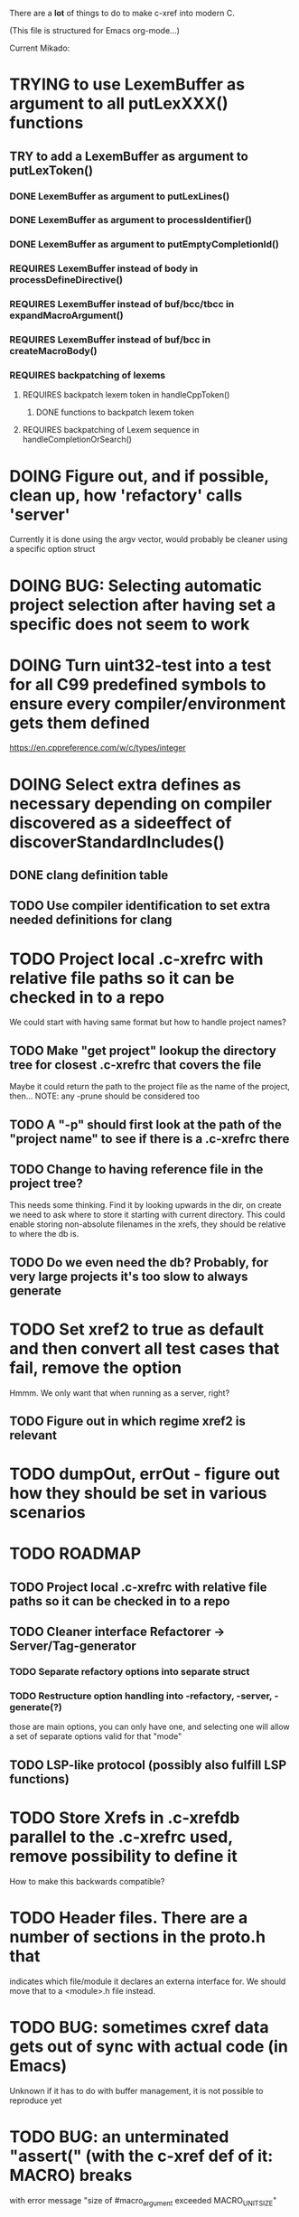 # -*- org-todo-keyword-faces: (("DOING" . "orange")) -*-
#+TODO: TODO(t) DOING(i) | DONE(d)

There are a *lot* of things to do to make c-xref into modern C.

(This file is structured for Emacs org-mode...)

Current Mikado:
* TRYING to use LexemBuffer as argument to all putLexXXX() functions
** TRY to add a LexemBuffer as argument to putLexToken()
*** DONE LexemBuffer as argument to putLexLines()
*** DONE LexemBuffer as argument to processIdentifier()
*** DONE LexemBuffer as argument to putEmptyCompletionId()
*** REQUIRES LexemBuffer instead of body in processDefineDirective()
*** REQUIRES LexemBuffer instead of buf/bcc/tbcc in expandMacroArgument()
*** REQUIRES LexemBuffer instead of buf/bcc in createMacroBody()
*** REQUIRES backpatching of lexems
**** REQUIRES backpatch lexem token in handleCppToken()
***** DONE functions to backpatch lexem token
**** REQUIRES backpatching of Lexem sequence in handleCompletionOrSearch()

* DOING Figure out, and if possible, clean up, how 'refactory' calls 'server'
  Currently it is done using the argv vector, would probably be cleaner using a specific option struct
* DOING BUG: Selecting automatic project selection after having set a specific does not seem to work
* DOING Turn uint32-test into a test for all C99 predefined symbols to ensure every compiler/environment gets them defined
  https://en.cppreference.com/w/c/types/integer
* DOING Select extra defines as necessary depending on compiler discovered as a sideeffect of discoverStandardIncludes()
** DONE clang definition table
** TODO Use compiler identification to set extra needed definitions for clang
* TODO Project local .c-xrefrc with relative file paths so it can be checked in to a repo
   We could start with having same format but how to handle project names?
** TODO Make "get project" lookup the directory tree for closest .c-xrefrc that covers the file
   Maybe it could return the path to the project file as the name of the project, then...
   NOTE: any -prune should be considered too
** TODO A "-p" should first look at the path of the "project name" to see if there is a .c-xrefrc there
** TODO Change to having reference file in the project tree?
   This needs some thinking. Find it by looking upwards in the dir, on
   create we need to ask where to store it starting with current
   directory. This could enable storing non-absolute filenames in the
   xrefs, they should be relative to where the db is.
** TODO Do we even need the db? Probably, for very large projects it's too slow to always generate
* TODO Set xref2 to true as default and then convert all test cases that fail, remove the option
  Hmmm. We only want that when running as a server, right?
** TODO Figure out in which regime xref2 is relevant
* TODO dumpOut, errOut - figure out how they should be set in various scenarios
* TODO ROADMAP
** TODO Project local .c-xrefrc with relative file paths so it can be checked in to a repo
** TODO Cleaner interface Refactorer -> Server/Tag-generator
*** TODO Separate refactory options into separate struct
*** TODO Restructure option handling into -refactory, -server, -generate(?)
    those are main options, you can only have one, and selecting one
    will allow a set of separate options valid for that "mode"
** TODO LSP-like protocol (possibly also fulfill LSP functions)
* TODO Store Xrefs in .c-xrefdb parallel to the .c-xrefrc used, remove possibility to define it
  How to make this backwards compatible?
* TODO Header files. There are a number of sections in the proto.h that
  indicates which file/module it declares an externa interface for. We
  should move that to a <module>.h file instead.
* TODO BUG: sometimes cxref data gets out of sync with actual code (in Emacs)
  Unknown if it has to do with buffer management, it is not possible to reproduce yet
* TODO BUG: an unterminated "assert(" (with the c-xref def of it: MACRO) breaks
  with error message "size of #macro_argument exceeded MACRO_UNIT_SIZE"
* TODO Cleanup generateOnlineCxref() which only generates a GOTO
* TODO Push options.xref2 into ppc...() functions or create if necessary?
* TODO All fillXXX() should not be mocked but have the same body as the real one
* TODO FEATURE: Handle void as no parameters in formal argument lists, e.g. when refactoring them
* TODO displayingErrorMessages() seems to be duplicated functionality
  Change to preventErrorMessage() and let logger handle actual prevention?
* TODO Turn lexembuffer functions into methods on the buffer
  get/putLexZZZ() uses pointers to chars, why not a lexembuffer?
  When do we point to something not a lexembuffer?
* TODO Add yacc parser construct for field in yystype ('$<field>$')
* TODO Don't do any default operation (currently 'complete') if none given on command line
* TODO How is -olcxcplsearch and -olcxsearch supposed to work? (test_search...)
* TODO REFACTOR: Extract storage module interface and implementation
* TODO Fix javadoc not available (-olcxbrowse com.sun.org.apache.bcel.internal.generic.LADD in jexercise)
* TODO Why is -olcxbrowse concating the option number without '='? Any more options that do?
* TODO Better, and unified, options handling
There are both "-opt=value" and "-opt value" format options
** TODO If an option requires a value ('-<option>=..'), print an error message for '-<option>'
* TODO Remove FULL/FAST update, we always want correct info?
  There are a number of update modes available from the command line, 'fupdate',
  'updatem', 'update', 'fastupdate' and then there is opt.updateOnlyModifiedFiles
* TODO Make S_caching an abstract data type to hide CachePoint and Caching
* TODO MISSING TEST CASES:
** TODO Test case for Move Method
** TODO Test case for dead symbol detection
** TODO Test case for Move Parameter
** TODO Test case for Push Down Method
** TODO Test case for corruptionError() and compressionError()
** TODO Create jar reading test for unexpected end of file
* TODO NEW FEATURES:
** TODO FEATURE: New refactoring: change return type of function
** TODO FEATURE: New refactoring: Extract variable
** TODO FEATURE: Extract function should extract a boolean function inside an if() correctly
** TODO FEATURE: New refactoring: Inline variable ("a=f(); b(a);" => "b(f());")
** TODO FUTURE: Use clangd as backend - is that even possible
** TODO FUTURE: Implement LSP (Language Server Protocol)
** TODO FEATURE: New refactoring: move function for C
* TODO BUGS:
** TODO Double free when swapping refs while reading jar file
Test with jdk1.8.0_121_jre_lib_rt.jar in tests/test_jar_reading
** TODO bug_add_to_constructor_missinterpreted_if_not_int_arg_0
** TODO Bug: when extracting C function including declarations that are required
   by code left outside the extraction, that declaration is moved to the
   extracted function. This should probably trigger "structure error".
** TODO Bug: translates a bool to int when completing arguments (probably elsewhere also)
* TODO Separate the options into sections and move them to separate structures
  The S_options structure is used to save or possibly create new sets, when
  refactoring. Then it should only contain what's needed for that.
* TODO Make all modules independent on main
** DONE Document why main.h is needed
** DONE Make commons.c independent of main
** DOING Make options.c independent of main
** TODO Make cxref.c independent of main
** TODO Make refactory.c independent of main
   This probably requires a lot more understanding of refactory.c and why
   it is structured the way it is, it seems to be calling on itself and
   main processing. Also refactory task is always performed in a separate
   process, what happens if we specify -refactory as a PPC command?
* TODO Remove all -olcx commands that are not used by the editor interfaces?
* TODO Ensure each header file is not dependent on the fact that some other
  header file is included before it. (Could this be done by taking each
  header file and try to compile it in isolation? It should include
  whatever other things it needs...)
* TODO Ensure every file only includes what it needs so that dependencies
  are as small as possible. This is why IWYU exists!! It means "Include
  What You Use" and is a Clang related project at
  https://github.com/include-what-you-use/include-what-you-use)
* TODO Remove opt.xref2 since edit server mode is always called with this, isn't it?
  If so, make xref2 the way c-xref talks if in server mode. But this should also
  apply for refactory mode, right?
* TODO Cleanup and separate commons, misc and make them independent utility modules
* TODO Why does -refactory read the users default .c-xrefrc? And why does -no-stdoptions
  prevent reading explicit -xrefrc options?
* TODO Cannot mock structs as arguments like in symbol.mock
  We need to change pos to *pos if that's gonna work
* TODO Java home can be found using "java -XshowSettings:properties 2>&1 | grep java.home"
and you can also get java.class.version=55 => java version without decoding directory names
* TODO Ensure all ANSI-C, C99 and C11 keywords (and macros for them?) are
  recognized (list e.g. at
  http://www.c-programming-simple-steps.com/c-keywords.html)

* TODO Memory allocation is home grown, probably out of necessity. Refactor
  to a state where it can be replaced (at least as an experiment) by
  the memory allocation of current run-times. I can't see that even
  32-bit memory restrictions (2 GB) should be a problem. The caching
  might be tied into this, though.

* TODO Naming. Generally it is heavy on short, write-only naming, we should
  move towards full names as much as possible

** TODO Remove S_, s_ and other naming conventions
** TODO Use actual typedef names where ever possible
* TODO Macros. There are many things that might need the magic of macros, but we
  should watch out for "macro for optimisation" and remove that.

* TODO Modules. Better use of modules (Clean Code/Architecture/Hexagonal)
  The hash tables and lists are such candidates. If we do that it would be much
  easier to mock and unit test other modules.
** DONE Extract PPC-functions from misc.c into a ppc-module
* DONE Architecture diagrams using C4-PlantUML - started in ...design.asciidoc
* DONE Convert fillBits() with explicit setting of "properties" like access, storage etc.
* DONE Abstract refTab
** DONE Implement table functions as per other tables (getReferenceItem
* DONE Abstract editorBufferTable as per fileItemTable
* DONE Abstract away struct stat - figure out which parts are actually used
  ... so we don't need to store the whole st struct...
  "grep stat\\. *.c" indicates that the following are used:
  - st_mtime
  - st_size
  - st_mode (with S_IFDIF)
* DONE Can we remove -user option? YES! Emacs treats frames a users for different browsing contexts
* DONE Move XX_ALLOCC and friends to "memory" module
* DONE Turn the out parameter "position" of XXXTabAdd to return value instead, so it can be ignored without unused variable
* DONE Introduce adapter for stat() in fileio
We are only using the following attributes of the struct stat:
- st_mode : for file typing (DIR, REG, ...)
- st_size
- st_mtime
** DONE Introduce editorFileExists()
** DONE Introduce editorFileModificationTime() to replace stat.st_mtime query
** DONE Introduce editorFileSize() to replace stat.st_size query          
* DONE Include of <file> does not follow standard so Cgreen's 'internal/...' is not found
* DONE Use -trace and -debug to change level in log file only
* DONE Handle for-loops with declarations ("for (int i = 0;...")
** DONE Grammar changes for C and Yacc
** DONE Scope rules for loop variable, don't really understand how that works...
   Seems to be working?!??! Check that it does using push-go and extract.
* DONE Update to rxi/log.c of 2020 - requires reimplementing `log_with_line()`
* DONE Re-generate `c-xrefprotocol.el` on builds on src rather than on prod builds to avoid package update problems
* DONE Add menu for running the tutorial (in C or Java)
** TODO Elisp function to copy cexercise to /tmp and visit it
** TODO Elisp function to copy jexercise to /tmp and visit it
** TODO Menu for the two exercises
*** TODO Add end of old INSTALL to README.md
* DONE Investigate why test_uint32_t fails on some systems
Maybe they don't define the required standard types using header files, or we need some
flag for C99 compatibility? Should we revert to pre-defining the standard symbols?

Seems like the current strategy actually works...
* DONE Make C-xref->Misc->About show commit-id
* DONE Replace the -1/-2 return cases for getLexA() with longjmp(<reason>)
* DONE Implement non-standard #include_next since both gcc and clang is using it in system headers
* DONE Rename int2StringTabs, should not have Init in them
Yes, they should since they are the init data for some tables used at run-time. 
* DONE Unify the two documentation sets (html+txt) into Markdown
* DONE Fix the move_class test
* DONE Remove option brief_cxref - completely unnecessary
* DONE Current script for autodiscovered test_<case> does not abort when the test fails
* DONE Make all tests runable without debug build (-trace e.g.)
* DONE Make some tests (e.g. test_cexercise_browsing) independent on where standard includes are located
E.g. that test has "/usr/include" on Linux but "/Applications/X-code.app/.../SDKs/MacOSX.sdk/usr/include/" on MacOS
* DONE Some code in yacc semantic actions is not detected (try F6 on .reference)
  It seems that it is primarily java_parser.y that has this problem. See
  issue on github. One theory might be that "/*&" is not handled in
  yacc-files under some circumstances. There is a line in lex.c that
  handles this, we could see if it triggers...
* DONE Check if the C-part of Yacc grammar is identical, and if so extract it
* DONE Create testcases for all jexercise and cexercise steps
* DONE Remove zlib from repo, point to it's repo instead
* DONE Split out more specific tests from ?exercise tests, like "rename_with_conflicts"
* DONE Tool to convert debug log from Emacs/c-xref into commands for edit-server-driver.py
* DONE Introduce data driven strategy to find java runtime
Java up to v8 uses /bin/java[.exe], Java 9 and higher has no rt.jar at
all.
* DONE Read java runtime which now has many more options
** DONE Understand why reading jar takes up all memory
** DONE Support new class file constant pool items for v52.0
** DONE Crash when swapping CXrefs after reading jdk1.8.0_121_jre_lib_rt.jar
Actually not done, since swapping while reading jar file still crashes
* DONE Define face for completion that works for dark themes
* DONE c-xref-key-binding "local" should set M-TAB to completion
Well, actually not really done, but I found how to make M-TAB do completion...
* DONE Document that the "distribution" method is unsupported
* DONE Clean up documentation, primarily remove 'create_distribution'
* DONE Function-ify lexmac macros
* DONE Change structure declarations in proto.h into ideomatic struct
  {struct} typedefs instead of using typenames generated into the
  strTdef file. See NOTES.md. Few examples of strategy is implemented
  with cctNode and position. Primary benefit is to be able to use
  renaming on them...
* DONE Extract charbuf module
* DONE Make Makefile.common look for our patched yacc and if it's not
  available ignore yacc-rules otherwise always run yacc.
* DONE Initialize memory's injected error functions in main.c, but it still works?
* DONE Change all "-no_" options to modern "-no-"
* DONE Rename some of the options, like -no_str -> -no-structs
* DONE Re-fix #13, since it was reverted since it trashed extract for Java with local variables
* DONE Extract a lexembuffer module
* DONE Use enum types wherever possible Storage, SymbolType
  Which are left to do?
* DONE Unittests for memory module
* DONE Test for Java using JRegr sources
* DONE Remove enum generation by using CPP magic
  In order to
  - simplify the code by removing the whole generate regime
  - avoid regeneration different enum string sets on various platforms
  - be explicit about which enums that actually need string representations
  we will
  - replace re-generation of all enums with some macro magic to produce both
  enum values and strings in the modules themselves as part of the declaration

  We don't need the complex logic of the whole generate_regime if we
  only want to be able to print the strings for the values (see
  https://stackoverflow.com/a/10966395/204658)

  Currently all enums included are generated, but that includes ones
  that are in the systems headers which in turns creates different
  output. It is better to be precise about which you want to be generated.

  Currently only the following are actually used:
  - miscellaneous
  - referenceCategory (removed use of enumTxt for it)
  - storage (done)
  - type (done)
  - usage (done)

  Re-test this with "ls *.c | grep -v enumTxt | xargs grep -h -o '[^ ("*,]*EnumName\[[^ ]*' | sed -e 's/\[.*//g' | sort | uniq"
* DONE Replace "int lexem" with an enum for all lexems, "Lexem lexem"?
* DONE Start using log.c functions to log to a separate log file
  Adjust options so that we can better control logging for various
  modules(?)
** DONE Include and start using log()
** DONE Move output from log() from dumpOut to some logFile
* DONE Figure out a way to remove "commons.c 295" from all parser error messages
* DONE Don't overwrite enumTxt.g.[ch] if they are different, separate target?
  If the change creates broken (like empty) enum-files we should not just overwrite
  the working ones. Create a separate target to run to explicitly do that and say
  so in the output. E.g. "REGENERATED: inspect and do 'make enums' if correct"
* DONE Introduce -compiler option for C so that we can ensure discovery works
* DONE Remove the global tmpBuff
* DONE Introduce fileio layer for fopen, fread etc. and possibly copyFile...
* DONE Handle struct literals ("(type){.field = data, ...}")
** DONE Create test case
** DONE Create AST using parsing
** DONE Add as reference to the field
* DONE Add a test for reading class files (note only 1.4 max for now...)
* DONE Ensure that token declarations in the parsers are exactly the same
  They must be, but Yacc does not allow #include of a common file.
* DONE Investigate to remove S_classTreeData
* DONE Remove code for generation of str_fill & str_copy
* DONE Remove bootstrap step (strfill and local definitions)
** DONE Remove bootstrap enumTxt generation
   To retain the feature that some enums have there values as strings,
   and be sure that if we change the enum, those will change too. Instead
   of generating them as a pre-requisite we will generate them after.
** DONE Remove the need for FILL_xxx macros
   At this point there are 66, 65, 64, 63, 62, 41, 33, 15, 8 FILL-macros that are in use
*** DONE Remove position from proto.h
*** DONE Remove FILLF_typeModifier
*** DONE Remove chReference from proto.h
*** DONE Remove FILL_editor* from strFill
**** DONE Remove FILL_editorBuffer from strFill
***** DONE Move editorBuffer from proto.h to editor.h
*** DONE Remove FILL_chReference
*** DONE Remove cachePoint from proto.h
*** DONE Remove editorBuffer from proto.h
*** DONE Remove caching from proto.h
*** DONE Remove fileItem from proto.h
*** DONE Remove FILL_intlist
**** DONE Replace FILL_intList so we can remove strFill-dependency from classh.c
**** DONE Move intlist from proto.h to html.h
*** DONE Remove FILL_symbol()
***** DONE Remove #include "symbol" from proto.h
***** DONE semact.c requires FILL_symbolBits which are not strFill'ed
      if symbol.h is not in proto.h. We need to create fillSymbolBits()
***** DONE Replace 0 with ACC_DEFAULT in calls to fillSymbolBits()
****** DONE symtab.h: unknown type name Symbol: include symbol instead of proto
******* DONE hashlist.th bool
***** DONE Replace all FILL_symbol() calls
***** DONE Move Symbol struct to Symbol-module
***** DONE Create a Symbol module with newSymbolxxx() & fillSymbolxxx()
      The call pattern XX_ALLOC... FILL_symbolBits ... FILL_symbol is
      prominent. And if we remove all instances where a newSymbol() function
      returning a pointer would work that's a big step. Started on the
      "remove-fill-symbol" branch. There is still an issue in that the
      FILL_symbol macro takes one argument which is the name of the union
      field that the next argument should assign to (is this a general
      pattern for FILL-generation? Probably) Suggested solution is one
      newSymbol<field>() for each of the necessary fields that are actually used.
*** DONE Remove FILL_symbollist() macro
** DONE Remove generation of str_fill from build
** DONE Remove compiler_defines.h
*** DONE Re-work standard options, since reading included system files may
* DONE Remove all QNX-stuff
  depend on them. Think about calling compiler to get defines, much like
  generation of "compiler_defines.g.h" was done. Here's what that did to
  get a list of #defines:

  echo | gcc -dM -E -

  It should be possible to piggyback on the command line options
  handling. That is performed by the last lines in
  addMacroDefinedByOption().
* DONE Use Yacc's -p for "symbol_prefix" instead of the #defines?
* DONE Rename classh to classhierarchy
* DONE make memory.c (linkage) independent on all other modules
  One way to do this to inject the remaining, problematic, dependencies
  such as internalCheckFail(), removeFromTrailUntil() and fatalError()
* DONE Move all function prototypes from proto.h to <module>.h
* DONE Create test case for converting virtual function to static
* DONE Fix tests/olcx_refactor_rename gets "buf is not valid"
* DONE Rename all bb -> ast
* DONE enumTxt.c is a generated set of strings for the enum values in
  proto.h, but the extern declarations of them are in strTdef.g. A
  cleaner way would be to generate them into an "enumTxt.h" (or a
  better name, such as 'generated_enum_strings.h').
  ACTUALLY: split generation of enumTxt header to its own header file
  with the naming strategy as for the others.
* DONE Rename maTab to macroArgTab
* DONE Make fillSymbol() and newSymbol() set default symbolBits
  then we only need to set non-default values (which could be done
  using setType(), setStorage() and so on, functions
* DONE Remove FILLF_fileItem() by replacing it with fillFileItem()
** DONE Make hashTabAdd() return int rather than *int out arg
*** DONE Make IsMember() return position rather than out argument
**** DONE Replace fileTabIsMember() with fileTabExists()/fileTabLookup()
**** DONE Implement fileTabLookup()
*** DONE Make addFileTabItem return the position rather than out arg
**** DONE Cover jarFileParse() with test
* DONE Create a map of how structs are dependent on each other
* DONE Add an -exit option so that clients can take down server cleanly
* DONE Ensure only externally used functions are visible in the modules
  header file. And that only those are "non-static" in the C file.
* DONE Make edit_server_driver read output from pipespy
  Idea is to be able to record interactions and then re-play them
  with the driver.
* DONE Build a protocol spy that can be put between the editor and the
  server to inspect and learn about the communication. It should be
  fairly easy, just start up like c-xref does, start the real c-xref
  with the startup arguments. Shuffle all communication on to the other
  while logging the messages to a file.

* DONE Although generation of typedef's etc. in strTdef et al might be
  questioned we need to handle that for now, but at least let's add
  #ifndef guards so that any file that requires a typedef can include
  them without need to consider the order of the included
  files. (Until we get into a dependency loop...)

* DONE Change naming strategy for the bootstrap and generated
  files. "*.bs.h" is now a bootstrap file, while *.g.h" is the local
  generated one using the boostrap version of c-xref. Also a single
  header file for each of the generated files is now taking care of
  the BOOTSTRAPPING ifdef and include the correct bootstrap or
  generated file.

* DONE Unit tests. There are now some simple ones. We need to get some working as
  quickly as possible. Meanwhile there are some functional level tests
  in ../tests, but as all integrating tests with I/O they are quite
  slow. (And some only work on huge data, because that was the test
  case given for some issues, and I really want to have a test case
  for each issue before fixing it, if possible.)

* DONE Make yacc parsing allowed the default. Change Makefile.common so
  that YACCALLOWED is reversed, i.e. if you *don't* want yacc parsing
  in the build c-xref set EXCLUDE_YACC_PARSING (or something similar)
  ACTUALLY: removed conditionals around that code, and kept the CCC
  conditionals.

* DONE Refactor out the hashtables and lists to separate modules.
* DONE Fix byacc skeleton to "goto <non-used label>" by remove ifdef around "lint"

